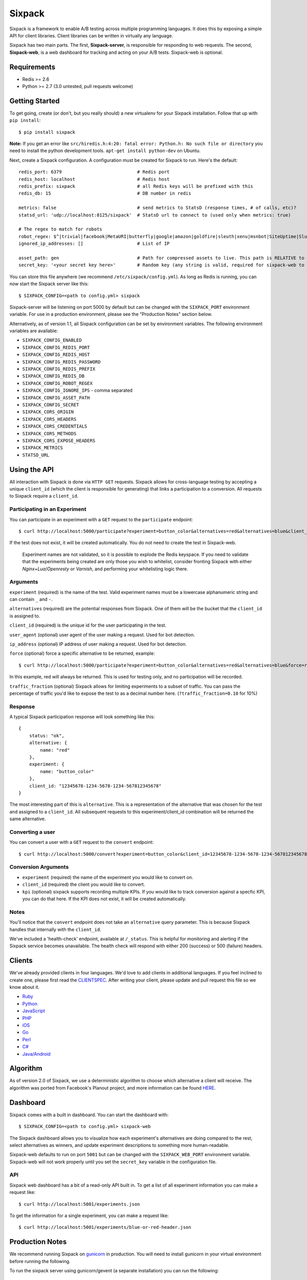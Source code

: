 =======
Sixpack
=======


.. image:: https://travis-ci.org/seatgeek/sixpack.png?branch=master
    :target: https://travis-ci.org/seatgeek/sixpack

.. image:: https://coveralls.io/repos/seatgeek/sixpack/badge.png?branch=master
    :target: https://coveralls.io/r/seatgeek/sixpack?branch=master

Sixpack is a framework to enable A/B testing across multiple programming languages. It does this by exposing a simple API for client libraries.  Client libraries can be written in virtually any language.

Sixpack has two main parts. The first, **Sixpack-server**, is responsible for responding to web requests.  The second, **Sixpack-web**, is a web dashboard for tracking and acting on your A/B tests.  Sixpack-web is optional.

Requirements
============

* Redis >= 2.6
* Python >= 2.7 (3.0 untested, pull requests welcome)

Getting Started
===============

To get going, create (or don't, but you really should) a new virtualenv for your Sixpack installation. Follow that up with ``pip install``::

    $ pip install sixpack


**Note:** If you get an error like ``src/hiredis.h:4:20: fatal error: Python.h: No such file or directory`` you need to install the python development tools. ``apt-get install python-dev`` on Ubuntu.

Next, create a Sixpack configuration. A configuration must be created for Sixpack to run. Here's the default::

    redis_port: 6379                            # Redis port
    redis_host: localhost                       # Redis host
    redis_prefix: sixpack                       # all Redis keys will be prefixed with this
    redis_db: 15                                # DB number in redis

    metrics: false                              # send metrics to StatsD (response times, # of calls, etc)?
    statsd_url: 'udp://localhost:8125/sixpack'  # StatsD url to connect to (used only when metrics: true)

    # The regex to match for robots
    robot_regex: $^|trivial|facebook|MetaURI|butterfly|google|amazon|goldfire|sleuth|xenu|msnbot|SiteUptime|Slurp|WordPress|ZIBB|ZyBorg|pingdom|bot|yahoo|slurp|java|fetch|spider|url|crawl|oneriot|abby|commentreader|twiceler
    ignored_ip_addresses: []                    # List of IP

    asset_path: gen                             # Path for compressed assets to live. This path is RELATIVE to sixpack/static
    secret_key: '<your secret key here>'        # Random key (any string is valid, required for sixpack-web to run)

You can store this file anywhere (we recommend ``/etc/sixpack/config.yml``). As long as Redis is running, you can now start the Sixpack server like this::

    $ SIXPACK_CONFIG=<path to config.yml> sixpack

Sixpack-server will be listening on port 5000 by default but can be changed with the ``SIXPACK_PORT`` environment variable. For use in a production environment, please see the "Production Notes" section below.

Alternatively, as of version 1.1, all Sixpack configuration can be set by environment variables. The following environment variables are available:

* ``SIXPACK_CONFIG_ENABLED``
* ``SIXPACK_CONFIG_REDIS_PORT``
* ``SIXPACK_CONFIG_REDIS_HOST``
* ``SIXPACK_CONFIG_REDIS_PASSWORD``
* ``SIXPACK_CONFIG_REDIS_PREFIX``
* ``SIXPACK_CONFIG_REDIS_DB``
* ``SIXPACK_CONFIG_ROBOT_REGEX``
* ``SIXPACK_CONFIG_IGNORE_IPS`` - comma separated
* ``SIXPACK_CONFIG_ASSET_PATH``
* ``SIXPACK_CONFIG_SECRET``
* ``SIXPACK_CORS_ORIGIN``
* ``SIXPACK_CORS_HEADERS``
* ``SIXPACK_CORS_CREDENTIALS``
* ``SIXPACK_CORS_METHODS``
* ``SIXPACK_CORS_EXPOSE_HEADERS``
* ``SIXPACK_METRICS``
* ``STATSD_URL``

Using the API
=============

All interaction with Sixpack is done via ``HTTP GET`` requests. Sixpack allows for cross-language testing by accepting a unique ``client_id`` (which the client is responsible for generating) that links a participation to a conversion. All requests to Sixpack require a ``client_id``.

Participating in an Experiment
------------------------------

You can participate in an experiment with a ``GET`` request to the ``participate`` endpoint::

    $ curl http://localhost:5000/participate?experiment=button_color&alternatives=red&alternatives=blue&client_id=12345678-1234-5678-1234-567812345678

If the test does not exist, it will be created automatically.  You do not need to create the test in Sixpack-web.

    Experiment names are not validated, so it is possible to explode the Redis keyspace.
    If you need to validate that the experiments being created are only those you wish to
    whitelist, consider fronting Sixpack with either `Nginx+Lua`/`Openresty` or `Varnish`,
    and performing your whitelisting logic there.

Arguments
---------

``experiment`` (required) is the name of the test. Valid experiment names must be a lowercase alphanumeric string and can contain ``_`` and ``-``.

``alternatives`` (required) are the potential responses from Sixpack.  One of them will be the bucket that the ``client_id`` is assigned to.

``client_id`` (required) is the unique id for the user participating in the test.

``user_agent`` (optional) user agent of the user making a request. Used for bot detection.

``ip_address`` (optional) IP address of user making a request. Used for bot detection.

``force`` (optional) force a specific alternative to be returned, example::

    $ curl http://localhost:5000/participate?experiment=button_color&alternatives=red&alternatives=blue&force=red&client_id=12345678-1234-5678-1234-567812345678

In this example, red will always be returned. This is used for testing only, and no participation will be recorded.

``traffic_fraction`` (optional) Sixpack allows for limiting experiments to a subset of traffic. You can pass the percentage of traffic you'd like to expose the test to as a decimal number here. (``?traffic_fraction=0.10`` for 10%)


Response
--------

A typical Sixpack participation response will look something like this::

    {
        status: "ok",
        alternative: {
            name: "red"
        },
        experiment: {
            name: "button_color"
        },
        client_id: "12345678-1234-5678-1234-567812345678"
    }

The most interesting part of this is ``alternative``. This is a representation of the alternative that was chosen for the test and assigned to a ``client_id``. All subsequent requests to this experiment/client_id combination will be returned the same alternative.

Converting a user
-----------------

You can convert a user with a ``GET`` request to the ``convert`` endpoint::

    $ curl http://localhost:5000/convert?experiment=button_color&client_id=12345678-1234-5678-1234-567812345678

Conversion Arguments
--------------------

- ``experiment`` (required) the name of the experiment you would like to convert on.
- ``client_id`` (required) the client you would like to convert.
- ``kpi`` (optional) sixpack supports recording multiple KPIs. If you would like to track conversion against a specfic KPI, you can do that here. If the KPI does not exist, it will be created automatically.

Notes
-----

You'll notice that the ``convert`` endpoint does not take an ``alternative`` query parameter. This is because Sixpack handles that internally with the ``client_id``.

We've included a 'health-check' endpoint, available at ``/_status``. This is helpful for monitoring and alerting if the Sixpack service becomes unavailable. The health check will respond with either 200 (success) or 500 (failure) headers.

Clients
=======

We've already provided clients in four languages. We'd love to add clients in additional languages.  If you feel inclined to create one, please first read the CLIENTSPEC_.  After writing your client, please update and pull request this file so we know about it.

- Ruby_
- Python_
- JavaScript_
- PHP_
- iOS_
- Go_
- Perl_
- `C#`_
- `Java/Android`_

.. _Ruby: http://github.com/seatgeek/sixpack-rb
.. _Python: http://github.com/seatgeek/sixpack-py
.. _JavaScript: http://github.com/seatgeek/sixpack-js
.. _PHP: http://github.com/seatgeek/sixpack-php
.. _iOS: http://github.com/seatgeek/sixpack-ios
.. _Go: http://github.com/subosito/sixpack-go
.. _Perl: http://github.com/b10m/p5-WWW-Sixpack
.. _C#: https://github.com/nderraugh/sixpack-cs
.. _Java/Android: http://github.com/seatgeek/sixpack-java

Algorithm
=========

As of version 2.0 of Sixpack, we use a deterministic algorithm to choose which alternative a client will receive. The algorithm was ported from Facebook's Planout project, and more information can be found HERE_.




Dashboard
=========

Sixpack comes with a built in dashboard. You can start the dashboard with::

    $ SIXPACK_CONFIG=<path to config.yml> sixpack-web

The Sixpack dashboard allows you to visualize how each experiment's alternatives are doing compared to the rest, select alternatives as winners, and update experiment descriptions to something more human-readable.

Sixpack-web defaults to run on port ``5001`` but can be changed with the ``SIXPACK_WEB_PORT`` environment variable. Sixpack-web will not work properly until you set the ``secret_key`` variable in the configuration file.

API
---

Sixpack web dashboard has a bit of a read-only API built in. To get a list of all experiment information you can make a request like::

    $ curl http://localhost:5001/experiments.json

To get the information for a single experiment, you can make a request like::

    $ curl http://localhost:5001/experiments/blue-or-red-header.json

Production Notes
================

We recommend running Sixpack on gunicorn_ in production. You will need to install gunicorn in your virtual environment before running the following.

To run the sixpack server using gunicorn/gevent (a separate installation) you can run the following::

    gunicorn --access-logfile - -w 8 --worker-class=gevent sixpack.server:start

To run the sixpack web dashboard using gunicorn/gevent (a separate installation) you can run the following::

    gunicorn --access-logfile - -w 2 --worker-class=gevent sixpack.web:start

**Note:** After selecting an experiment winner, it is best to remove the Sixpack experiment code from your codebase to avoid unnecessary http requests.

CORS
====

Cross-origin resource sharing can be adjusted with the following config attributes::

    cors_origin: *
    cors_headers: ...
    cors_credentials: true
    cors_methods: GET
    cors_expose_headers: ...



Contributing
============

1. Fork it
2. Start Sixpack in development mode with::

      $ PYTHONPATH=. SIXPACK_CONFIG=<path to config.yml> bin/sixpack

   and::

      $ PYTHONPATH=. SIXPACK_CONFIG=<path to config.yml> bin/sixpack-web

   We've also included a small script that will seed Sixpack with lots of random data for testing and development on sixpack-web. You can seed Sixpack with the following command::

      $ PYTHONPATH=. SIXPACK_CONFIG=<path to config.yml> sixpack/test/seed

   This command will make a few dozen requests to the ``participate`` and ``convert`` endpoints. Feel free to run it multiple times to get additional data.

   **Note:** By default the server runs in production mode. If you'd like to turn on Flask and Werkzeug debug modes set the ``SIXPACK_DEBUG`` environment variable to ``true``.

3. Create your feature branch (``git checkout -b my-new-feature``)
4. Write tests
5. Run tests with ``nosetests``
6. Commit your changes (``git commit -am 'Added some feature'``)
7. Push to the branch (``git push origin my-new-feature``)
8. Create new pull request

Please avoid changing versions numbers; we'll take care of that for you.

Using Sixpack in production?
============================

If you're a company using Sixpack in production, kindly let us know! We're going to add a 'using Sixpack' section to the project landing page, and we'd like to include you. Drop Jack a line at jack [at] seatgeek dot.com with your company name.

License
=======

Sixpack is released under the `BSD 2-Clause License`_.


.. _gunicorn: https://github.com/benoitc/gunicorn
.. _CLIENTSPEC: https://github.com/seatgeek/sixpack/blob/master/CLIENTSPEC.md
.. _HERE: https://github.com/facebook/planout/blob/master/python/planout/ops/random.py
.. _`BSD 2-Clause License`: http://opensource.org/licenses/BSD-2-Clause
